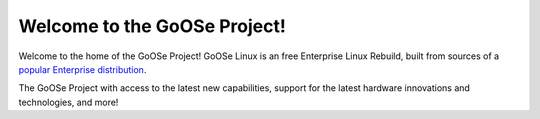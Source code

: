 Welcome to the GoOSe Project!
#############################

Welcome to the home of the GoOSe Project! GoOSe Linux is an free Enterprise Linux Rebuild, built from sources of a `popular Enterprise distribution <http://redhat.com>`_.

The GoOSe Project  with access to the latest new capabilities, support for the latest hardware innovations and technologies, and more!
